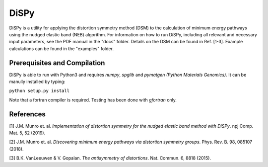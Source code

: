 =====
DiSPy
=====

DiSPy is a utility for applying the distortion symmetry method (DSM) to the calculation of minimum energy pathways using the nudged elastic band (NEB) algorithm. For information on how to run DiSPy, including all relevant and necessary input parameters, see the PDF manual in the "docs" folder. Details on the DSM can be found in Ref. [1-3]. Example calculations can be found in the "examples" folder.

Prerequisites and Compilation
=============================

DiSPy is able to run with Python3 and requires *numpy*, *spglib* and *pymatgen (Python Materials Genomics)*. It can be manully installed by typing:

``python setup.py install``

Note that a fortran compiler is required. Testing has been done with *gfortran* only. 


References
==========

[1] J.M. Munro et. al. *Implementation of distortion symmetry for the nudged elastic band method with DiSPy*. npj Comp. Mat. 5, 52 (2019).

[2] J.M. Munro et. al. *Discovering minimum energy pathways via distortion symmetry groups*. Phys. Rev. B. 98, 085107 (2018).

[3] B.K. VanLeeuwen & V. Gopalan. *The antisymmetry of distortions*. Nat. Commun. 6, 8818 (2015).



